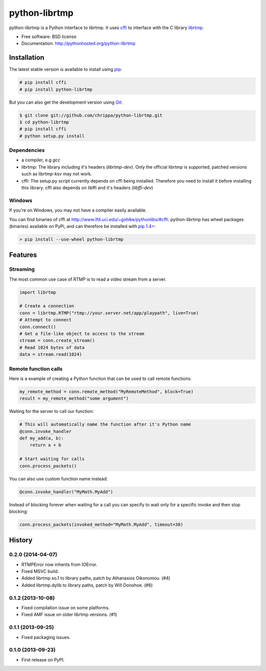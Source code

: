 ===============================
python-librtmp
===============================

.. image:: https://badge.fury.io/py/python-librtmp.png
    :target: http://badge.fury.io/py/python-librtmp

.. image:: https://travis-ci.org/chrippa/python-librtmp.png?branch=master
        :target: https://travis-ci.org/chrippa/python-librtmp

.. image:: https://pypip.in/d/python-librtmp/badge.png
        :target: https://crate.io/packages/python-librtmp?version=latest


python-librtmp is a Python interface to librtmp.
It uses `cffi <http://cffi.readthedocs.org/>`_ to interface with
the C library `librtmp <http://rtmpdump.mplayerhq.hu/librtmp.3.html>`_.

* Free software: BSD license
* Documentation: http://pythonhosted.org/python-librtmp


Installation
------------

The latest stable version is available to install using `pip <http://www.pip-installer.org/>`_:

.. code-block:: console

    # pip install cffi
    # pip install python-librtmp

But you can also get the development version using `Git <http://git-scm.com/>`_:

.. code-block:: console

    $ git clone git://github.com/chrippa/python-librtmp.git
    $ cd python-librtmp
    # pip install cffi
    # python setup.py install


Dependencies
^^^^^^^^^^^^

- a compiler, e.g `gcc`
- librtmp: The library including it's headers (`librtmp-dev`). Only the official librtmp is supported, patched versions such as librtmp-ksv may not work.
- cffi: The setup.py script currently depends on cffi being installed.
  Therefore you need to install it before installing this library.
  cffi also depends on libffi and it's headers (`libffi-dev`)


Windows
^^^^^^^

If you're on Windows, you may not have a compiler easily available.

You can find binaries of cffi at http://www.lfd.uci.edu/~gohlke/pythonlibs/#cffi. python-librtmp
has wheel packages (binaries) available on PyPi, and can therefore be installed with
`pip 1.4+ <http://www.pip-installer.org/>`_:

.. code-block:: console

    > pip install --use-wheel python-librtmp


Features
--------

Streaming
^^^^^^^^^

The most common use case of RTMP is to read a video stream from
a server.

.. code-block:: python

    import librtmp

    # Create a connection
    conn = librtmp.RTMP("rtmp://your.server.net/app/playpath", live=True)
    # Attempt to connect
    conn.connect()
    # Get a file-like object to access to the stream
    stream = conn.create_stream()
    # Read 1024 bytes of data
    data = stream.read(1024)



Remote function calls
^^^^^^^^^^^^^^^^^^^^^

Here is a example of creating a Python function that can be used to call
remote functions:

.. code-block:: python

    my_remote_method = conn.remote_method("MyRemoteMethod", block=True)
    result = my_remote_method("some argument")

Waiting for the server to call our function:

.. code-block:: python

    # This will automatically name the function after it's Python name
    @conn.invoke_handler
    def my_add(a, b):
        return a + b

    # Start waiting for calls
    conn.process_packets()

You can also use custom function name instead:


.. code-block:: python

    @conn.invoke_handler("MyMath.MyAdd")

Instead of blocking forever when waiting for a call you can specify to wait
only for a specific invoke and then stop blocking:

.. code-block:: python

    conn.process_packets(invoked_method="MyMath.MyAdd", timeout=30)






History
-------

0.2.0 (2014-04-07)
^^^^^^^^^^^^^^^^^^

* RTMPError now inherits from IOError.
* Fixed MSVC build.
* Added librtmp.so.1 to library paths, patch by Athanasios Oikonomou. (#4)
* Added librtmp.dylib to library paths, patch by Will Donohoe. (#6)


0.1.2 (2013-10-08)
^^^^^^^^^^^^^^^^^^

* Fixed compilation issue on some platforms.
* Fixed AMF issue on older librtmp versions. (#1)


0.1.1 (2013-09-25)
^^^^^^^^^^^^^^^^^^

* Fixed packaging issues.


0.1.0 (2013-09-23)
^^^^^^^^^^^^^^^^^^

* First release on PyPI.


